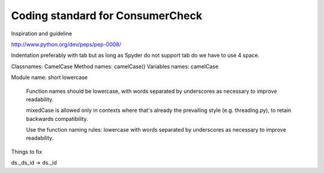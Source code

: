 Coding standard for ConsumerCheck
*********************************

Inspiration and guideline

http://www.python.org/dev/peps/pep-0008/

Indentation preferably with tab but as long as Spyder do not support tab do we have to use 4 space.

Classnames: CamelCase
Method names: camelCase()
Variables names: camelCase

Module name: short lowercase

      Function names should be lowercase, with words separated by underscores
      as necessary to improve readability.

      mixedCase is allowed only in contexts where that's already the
      prevailing style (e.g. threading.py), to retain backwards compatibility.

      Use the function naming rules: lowercase with words separated by
      underscores as necessary to improve readability.


Things to fix

ds._ds_id -> ds._id
